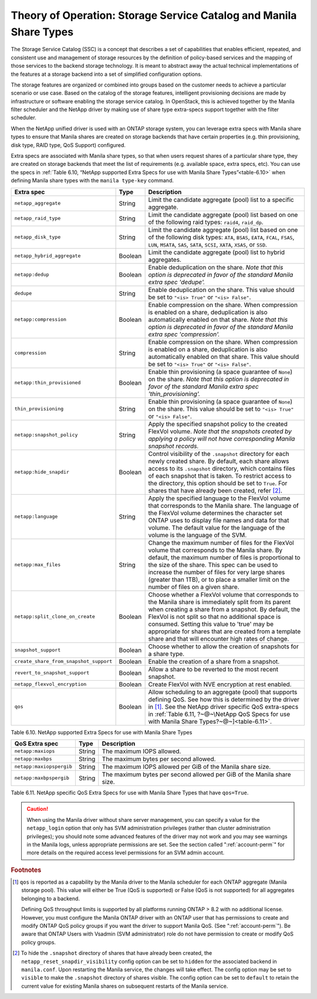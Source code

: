 Theory of Operation: Storage Service Catalog and Manila Share Types
===================================================================

The Storage Service Catalog (SSC) is a concept that describes a set of
capabilities that enables efficient, repeated, and consistent use and
management of storage resources by the definition of policy-based
services and the mapping of those services to the backend storage
technology. It is meant to abstract away the actual technical
implementations of the features at a storage backend into a set of
simplified configuration options.

The storage features are organized or combined into groups based on the
customer needs to achieve a particular scenario or use case. Based on
the catalog of the storage features, intelligent provisioning decisions
are made by infrastructure or software enabling the storage service
catalog. In OpenStack, this is achieved together by the Manila filter
scheduler and the NetApp driver by making use of share type extra-specs
support together with the filter scheduler.

When the NetApp unified driver is used with an ONTAP
storage system, you can leverage extra specs with Manila share types to
ensure that Manila shares are created on storage backends that have
certain properties (e.g. thin provisioning, disk type, RAID type, QoS Support)
configured.

Extra specs are associated with Manila share types, so that when users
request shares of a particular share type, they are created on storage
backends that meet the list of requirements (e.g. available space, extra
specs, etc). You can use the specs in
:ref:`Table 6.10, “NetApp supported Extra Specs for use with Manila Share Types”<table-6.10>`
when defining Manila share types with the ``manila type-key`` command.

.. _table-6.10:

+------------------------------------------+-----------+----------------------------------------------------------------------------------------------------------------------------------------------------------------------------------------------------------------------------------------------------------------------------------------------------------------------------------------------------------------------------------+
| Extra spec                               | Type      | Description                                                                                                                                                                                                                                                                                                                                                                      |
+==========================================+===========+==================================================================================================================================================================================================================================================================================================================================================================================+
| ``netapp_aggregate``                     | String    | Limit the candidate aggregate (pool) list to a specific aggregate.                                                                                                                                                                                                                                                                                                               |
+------------------------------------------+-----------+----------------------------------------------------------------------------------------------------------------------------------------------------------------------------------------------------------------------------------------------------------------------------------------------------------------------------------------------------------------------------------+
| ``netapp_raid_type``                     | String    | Limit the candidate aggregate (pool) list based on one of the following raid types: ``raid4``, ``raid_dp``.                                                                                                                                                                                                                                                                      |
+------------------------------------------+-----------+----------------------------------------------------------------------------------------------------------------------------------------------------------------------------------------------------------------------------------------------------------------------------------------------------------------------------------------------------------------------------------+
| ``netapp_disk_type``                     | String    | Limit the candidate aggregate (pool) list based on one of the following disk types: ``ATA``, ``BSAS``, ``EATA``, ``FCAL``, ``FSAS``, ``LUN``, ``MSATA``, ``SAS``, ``SATA``, ``SCSI``, ``XATA``, ``XSAS``, or ``SSD``.                                                                                                                                                            |
+------------------------------------------+-----------+----------------------------------------------------------------------------------------------------------------------------------------------------------------------------------------------------------------------------------------------------------------------------------------------------------------------------------------------------------------------------------+
| ``netapp_hybrid_aggregate``              | Boolean   | Limit the candidate aggregate (pool) list to hybrid aggregates.                                                                                                                                                                                                                                                                                                                  |
+------------------------------------------+-----------+----------------------------------------------------------------------------------------------------------------------------------------------------------------------------------------------------------------------------------------------------------------------------------------------------------------------------------------------------------------------------------+
| ``netapp:dedup``                         | Boolean   | Enable deduplication on the share. *Note that this option is deprecated in favor of the standard Manila extra spec 'dedupe'.*                                                                                                                                                                                                                                                    |
+------------------------------------------+-----------+----------------------------------------------------------------------------------------------------------------------------------------------------------------------------------------------------------------------------------------------------------------------------------------------------------------------------------------------------------------------------------+
| ``dedupe``                               | String    | Enable deduplication on the share. This value should be set to ``"<is> True"`` or ``"<is> False"``.                                                                                                                                                                                                                                                                              |
+------------------------------------------+-----------+----------------------------------------------------------------------------------------------------------------------------------------------------------------------------------------------------------------------------------------------------------------------------------------------------------------------------------------------------------------------------------+
| ``netapp:compression``                   | Boolean   | Enable compression on the share. When compression is enabled on a share, deduplication is also automatically enabled on that share. *Note that this option is deprecated in favor of the standard Manila extra spec 'compression'.*                                                                                                                                              |
+------------------------------------------+-----------+----------------------------------------------------------------------------------------------------------------------------------------------------------------------------------------------------------------------------------------------------------------------------------------------------------------------------------------------------------------------------------+
| ``compression``                          | String    | Enable compression on the share. When compression is enabled on a share, deduplication is also automatically enabled on that share. This value should be set to ``"<is> True"`` or ``"<is> False"``.                                                                                                                                                                             |
+------------------------------------------+-----------+----------------------------------------------------------------------------------------------------------------------------------------------------------------------------------------------------------------------------------------------------------------------------------------------------------------------------------------------------------------------------------+
| ``netapp:thin_provisioned``              | Boolean   | Enable thin provisioning (a space guarantee of ``None``) on the share. *Note that this option is deprecated in favor of the standard Manila extra spec 'thin\_provisioning'.*                                                                                                                                                                                                    |
+------------------------------------------+-----------+----------------------------------------------------------------------------------------------------------------------------------------------------------------------------------------------------------------------------------------------------------------------------------------------------------------------------------------------------------------------------------+
| ``thin_provisioning``                    | String    | Enable thin provisioning (a space guarantee of ``None``) on the share. This value should be set to ``"<is> True"`` or ``"<is> False"``.                                                                                                                                                                                                                                          |
+------------------------------------------+-----------+----------------------------------------------------------------------------------------------------------------------------------------------------------------------------------------------------------------------------------------------------------------------------------------------------------------------------------------------------------------------------------+
| ``netapp:snapshot_policy``               | String    | Apply the specified snapshot policy to the created FlexVol volume. *Note that the snapshots created by applying a policy will not have corresponding Manila snapshot records.*                                                                                                                                                                                                   |
+------------------------------------------+-----------+----------------------------------------------------------------------------------------------------------------------------------------------------------------------------------------------------------------------------------------------------------------------------------------------------------------------------------------------------------------------------------+
| ``netapp:hide_snapdir``                  | Boolean   | Control visibility of the ``.snapshot`` directory for each newly created share. By default, each share allows access to its ``.snapshot`` directory, which contains files of each snapshot that is taken. To restrict access to the directory, this option should be set to ``True``. For shares that have already been created, refer [#f2]_.                                   |
+------------------------------------------+-----------+----------------------------------------------------------------------------------------------------------------------------------------------------------------------------------------------------------------------------------------------------------------------------------------------------------------------------------------------------------------------------------+
| ``netapp:language``                      | String    | Apply the specified language to the FlexVol volume that corresponds to the Manila share. The language of the FlexVol volume determines the character set ONTAP uses to display file names and data for that volume. The default value for the language of the volume is the language of the SVM.                                                                                 |
+------------------------------------------+-----------+----------------------------------------------------------------------------------------------------------------------------------------------------------------------------------------------------------------------------------------------------------------------------------------------------------------------------------------------------------------------------------+
| ``netapp:max_files``                     | String    | Change the maximum number of files for the FlexVol volume that corresponds to the Manila share. By default, the maximum number of files is proportional to the size of the share. This spec can be used to increase the number of files for very large shares (greater than 1TB), or to place a smaller limit on the number of files on a given share.                           |
+------------------------------------------+-----------+----------------------------------------------------------------------------------------------------------------------------------------------------------------------------------------------------------------------------------------------------------------------------------------------------------------------------------------------------------------------------------+
| ``netapp:split_clone_on_create``         | Boolean   | Choose whether a FlexVol volume that corresponds to the Manila share is immediately split from its parent when creating a share from a snapshot. By default, the FlexVol is not split so that no additional space is consumed. Setting this value to 'true' may be appropriate for shares that are created from a template share and that will encounter high rates of change.   |
+------------------------------------------+-----------+----------------------------------------------------------------------------------------------------------------------------------------------------------------------------------------------------------------------------------------------------------------------------------------------------------------------------------------------------------------------------------+
| ``snapshot_support``                     | Boolean   | Choose whether to allow the creation of snapshots for a share type.                                                                                                                                                                                                                                                                                                              |
+------------------------------------------+-----------+----------------------------------------------------------------------------------------------------------------------------------------------------------------------------------------------------------------------------------------------------------------------------------------------------------------------------------------------------------------------------------+
| ``create_share_from_snapshot_support``   | Boolean   | Enable the creation of a share from a snapshot.                                                                                                                                                                                                                                                                                                                                  |
+------------------------------------------+-----------+----------------------------------------------------------------------------------------------------------------------------------------------------------------------------------------------------------------------------------------------------------------------------------------------------------------------------------------------------------------------------------+
| ``revert_to_snapshot_support``           | Boolean   | Allow a share to be reverted to the most recent snapshot.                                                                                                                                                                                                                                                                                                                        |
+------------------------------------------+-----------+----------------------------------------------------------------------------------------------------------------------------------------------------------------------------------------------------------------------------------------------------------------------------------------------------------------------------------------------------------------------------------+
| ``netapp_flexvol_encryption``            | Boolean   | Create FlexVol with NVE encryption at rest enabled.                                                                                                                                                                                                                                                                                                                              |
+------------------------------------------+-----------+----------------------------------------------------------------------------------------------------------------------------------------------------------------------------------------------------------------------------------------------------------------------------------------------------------------------------------------------------------------------------------+
| ``qos``                                  | Boolean   | Allow scheduling to an aggregate (pool) that supports defining QoS. See how this is determined by the driver in [#f1]_. See the NetApp driver specific QoS extra-specs in :ref:`Table 6.11, ?~@~\NetApp QoS Specs for use with Manila Share Types?~@~]<table-6.11>`.                                                                                                             |
+------------------------------------------+-----------+----------------------------------------------------------------------------------------------------------------------------------------------------------------------------------------------------------------------------------------------------------------------------------------------------------------------------------------------------------------------------------+

Table 6.10. NetApp supported Extra Specs for use with Manila Share Types

.. _table-6.11:

+------------------------------------------+-----------+-----------------------------------------------------------------------+
| QoS Extra spec                           | Type      | Description                                                           |
+==========================================+===========+=======================================================================+
| ``netapp:maxiops``                       | String    | The maximum IOPS allowed.                                             |
+------------------------------------------+-----------+-----------------------------------------------------------------------+
| ``netapp:maxbps``                        | String    | The maximum bytes per second allowed.                                 |
+------------------------------------------+-----------+-----------------------------------------------------------------------+
| ``netapp:maxiopspergib``                 | String    | The maximum IOPS allowed per GiB of the Manila share size.            |
+------------------------------------------+-----------+-----------------------------------------------------------------------+
| ``netapp:maxbpspergib``                  | String    | The maximum bytes per second allowed per GiB of the Manila share size.|
+------------------------------------------+-----------+-----------------------------------------------------------------------+

Table 6.11. NetApp specific QoS Extra Specs for use with Manila Share Types that have ``qos=True``.

.. caution::

   When using the Manila driver without share server management, you
   can specify a value for the ``netapp_login`` option that only has
   SVM administration privileges (rather than cluster administration
   privileges); you should note some advanced features of the driver
   may not work and you may see warnings in the Manila logs, unless
   appropriate permissions are set. See the section called
   ":ref:`account-perm`" for more details on the required access level
   permissions for an SVM admin account.

.. rubric:: Footnotes

.. [#f1] ``qos`` is reported as a capability by the Manila driver to
         the Manila scheduler for each ONTAP aggregate (Manila storage pool).
         This value will either be True (QoS is supported) or
         False (QoS is not supported) for all aggregates belonging
         to a backend.

         Defining QoS throughput limits is supported by all platforms
         running ONTAP > 8.2 with no additional license.
         However, you must configure the Manila ONTAP driver with an ONTAP user
         that has permissions to create and modify ONTAP QoS policy groups if
         you want the driver to support Manila QoS.
         (See ":ref:`account-perm`"). Be aware that ONTAP Users with Vsadmin
         (SVM administrator) role do not have permission to create or
         modify QoS policy groups.

.. [#f2] To hide the ``.snapshot`` directory of shares that have already been
         created, the ``netapp_reset_snapdir_visibility`` config option can be
         set to ``hidden`` for the associated backend in ``manila.conf``. Upon
	 restarting the Manila service, the changes will take effect. The config
         option may be set to ``visible`` to make the ``.snapshot`` directory of
         shares visible. The config option can be set to ``default`` to retain the
         current value for existing Manila shares on subsequent restarts of the Manila
         service.
